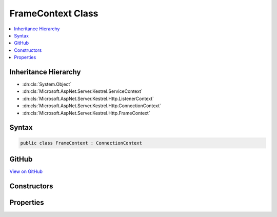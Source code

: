 

FrameContext Class
==================



.. contents:: 
   :local:







Inheritance Hierarchy
---------------------


* :dn:cls:`System.Object`
* :dn:cls:`Microsoft.AspNet.Server.Kestrel.ServiceContext`
* :dn:cls:`Microsoft.AspNet.Server.Kestrel.Http.ListenerContext`
* :dn:cls:`Microsoft.AspNet.Server.Kestrel.Http.ConnectionContext`
* :dn:cls:`Microsoft.AspNet.Server.Kestrel.Http.FrameContext`








Syntax
------

.. code-block:: csharp

   public class FrameContext : ConnectionContext





GitHub
------

`View on GitHub <https://github.com/aspnet/apidocs/blob/master/aspnet/kestrelhttpserver/src/Microsoft.AspNet.Server.Kestrel/Http/FrameContext.cs>`_





.. dn:class:: Microsoft.AspNet.Server.Kestrel.Http.FrameContext

Constructors
------------

.. dn:class:: Microsoft.AspNet.Server.Kestrel.Http.FrameContext
    :noindex:
    :hidden:

    
    .. dn:constructor:: Microsoft.AspNet.Server.Kestrel.Http.FrameContext.FrameContext()
    
        
    
        
        .. code-block:: csharp
    
           public FrameContext()
    
    .. dn:constructor:: Microsoft.AspNet.Server.Kestrel.Http.FrameContext.FrameContext(Microsoft.AspNet.Server.Kestrel.Http.ConnectionContext)
    
        
        
        
        :type context: Microsoft.AspNet.Server.Kestrel.Http.ConnectionContext
    
        
        .. code-block:: csharp
    
           public FrameContext(ConnectionContext context)
    

Properties
----------

.. dn:class:: Microsoft.AspNet.Server.Kestrel.Http.FrameContext
    :noindex:
    :hidden:

    
    .. dn:property:: Microsoft.AspNet.Server.Kestrel.Http.FrameContext.FrameControl
    
        
        :rtype: Microsoft.AspNet.Server.Kestrel.Http.IFrameControl
    
        
        .. code-block:: csharp
    
           public IFrameControl FrameControl { get; set; }
    


